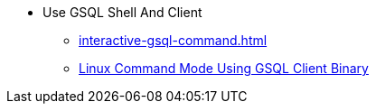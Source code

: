 * Use GSQL Shell And Client
** xref:interactive-gsql-command.adoc[]
** xref:use-a-gsql-binary-with-file.adoc[Linux Command Mode Using GSQL Client Binary]